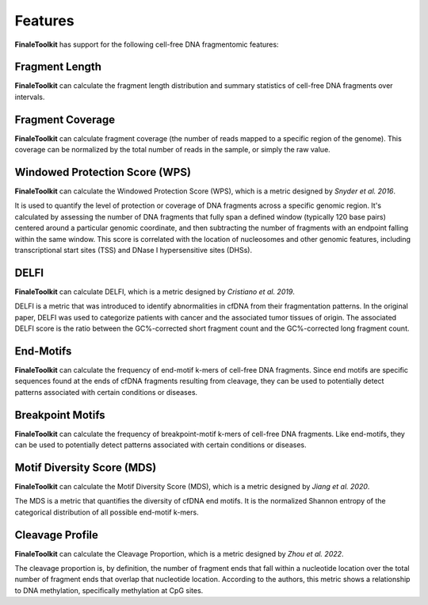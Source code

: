 
Features
=========================================

**FinaleToolkit** has support for the following cell-free DNA fragmentomic features:


-----------------------
Fragment Length
-----------------------

**FinaleToolkit** can calculate the fragment length distribution and summary statistics of cell-free DNA fragments over intervals.

-----------------------
Fragment Coverage
-----------------------

**FinaleToolkit** can calculate fragment coverage (the number of reads mapped to a specific region of the genome). This coverage can be normalized by the total number of reads in the sample, or simply the raw value.

---------------------------------
Windowed Protection Score (WPS)
---------------------------------

**FinaleToolkit** can calculate the Windowed Protection Score (WPS), which is a metric designed by *Snyder et al. 2016*.

It is used to quantify the level of protection or coverage of DNA fragments across a specific genomic region. It's calculated by assessing the number of DNA fragments that fully span a defined window (typically 120 base pairs) centered around a particular genomic coordinate, and then subtracting the number of fragments with an endpoint falling within the same window. This score is correlated with the location of nucleosomes and other genomic features, including transcriptional start sites (TSS) and DNase I hypersensitive sites (DHSs).

-----------------------
DELFI
-----------------------

**FinaleToolkit** can calculate DELFI, which is a metric designed by *Cristiano et al. 2019*. 

DELFI is a metric that was introduced to identify abnormalities in cfDNA from their fragmentation patterns. In the original paper, DELFI was used to categorize patients with cancer and the associated tumor tissues of origin. The associated DELFI score is the ratio between the GC%-corrected short fragment count and the GC%-corrected long fragment count.

-----------------------
End-Motifs
-----------------------

**FinaleToolkit** can calculate the frequency of end-motif k-mers of cell-free DNA fragments. Since end motifs are specific sequences found at the ends of cfDNA fragments resulting from cleavage, they can be used to potentially detect patterns associated with certain conditions or diseases.

-----------------------
Breakpoint Motifs
-----------------------

**FinaleToolkit** can calculate the frequency of breakpoint-motif k-mers of cell-free DNA fragments. Like end-motifs, they can be used to potentially detect patterns associated with certain conditions or diseases.

-----------------------------
Motif Diversity Score (MDS)
-----------------------------

**FinaleToolkit** can calculate the Motif Diversity Score (MDS), which is a metric designed by *Jiang et al. 2020*.

The MDS is a metric that quantifies the diversity of cfDNA end motifs. It is the normalized Shannon entropy of the categorical distribution of all possible end-motif k-mers.

-----------------------
Cleavage Profile
-----------------------

**FinaleToolkit** can calculate the Cleavage Proportion, which is a metric designed by *Zhou et al. 2022*.

The cleavage proportion is, by definition, the number of fragment ends that fall within a nucleotide location over the total number of fragment ends that overlap that nucleotide location. According to the authors, this metric shows a relationship to DNA methylation, specifically methylation at CpG sites.